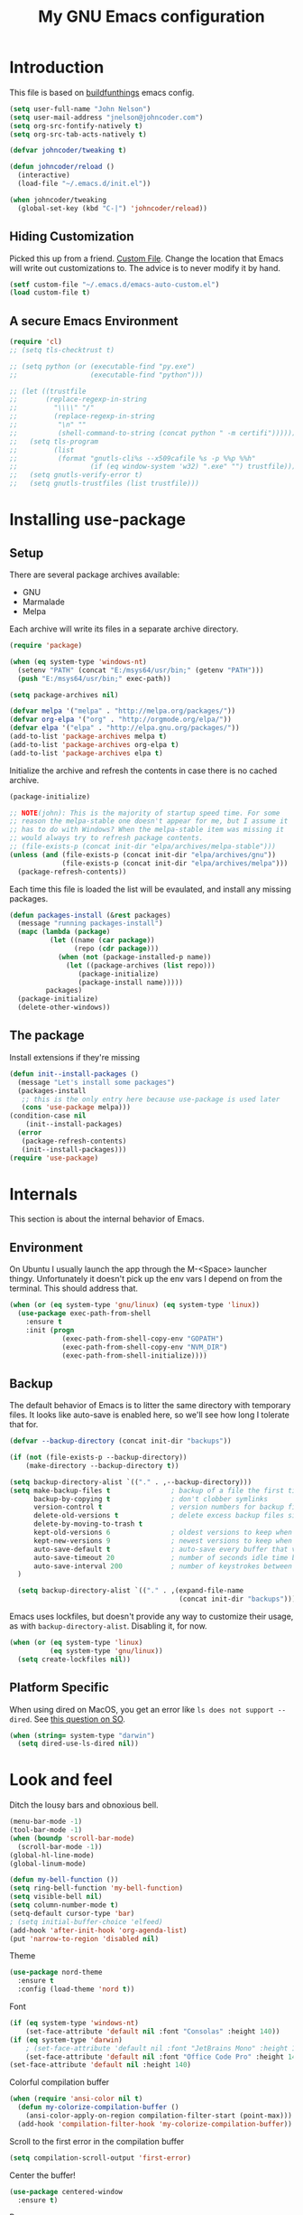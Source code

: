 #+TITLE: My GNU Emacs configuration
#+STARTUP: indent
#+OPTIONS: H:5 num:nil tags:nil toc:nil timestamps:t
#+LAYOUT: post
#+DESCRIPTION: Loading emacs configuration using org-babel, based on [[https://gitlab.com/buildfunthings/emacs-config/blob/master/loader.org][buildfunthings]]
#+TAGS: emacs
#+CATEGORIES: editing

* Introduction

This file is based on [[https://gitlab.com/buildfunthings/emacs-config/blob/master/loader.org][buildfunthings]] emacs config.

#+BEGIN_SRC emacs-lisp
  (setq user-full-name "John Nelson")
  (setq user-mail-address "jnelson@johncoder.com")
  (setq org-src-fontify-natively t)
  (setq org-src-tab-acts-natively t)

  (defvar johncoder/tweaking t)

  (defun johncoder/reload ()
    (interactive)
    (load-file "~/.emacs.d/init.el"))

  (when johncoder/tweaking
    (global-set-key (kbd "C-|") 'johncoder/reload))
#+END_SRC

** Hiding Customization

Picked this up from a friend. [[https://www.emacswiki.org/emacs/CustomFile][Custom File]]. Change the location that Emacs will write out customizations to. The advice is to never modify it by hand.

#+BEGIN_SRC emacs-lisp
(setf custom-file "~/.emacs.d/emacs-auto-custom.el")
(load custom-file t)
#+END_SRC
** A secure Emacs Environment

#+BEGIN_SRC emacs-lisp
(require 'cl)
;; (setq tls-checktrust t)

;; (setq python (or (executable-find "py.exe")
;;                  (executable-find "python")))

;; (let ((trustfile
;;       (replace-regexp-in-string
;;         "\\\\" "/"
;;         (replace-regexp-in-string
;;          "\n" ""
;;          (shell-command-to-string (concat python " -m certifi"))))))
;;   (setq tls-program
;;         (list
;;          (format "gnutls-cli%s --x509cafile %s -p %%p %%h"
;;                  (if (eq window-system 'w32) ".exe" "") trustfile)))
;;   (setq gnutls-verify-error t)
;;   (setq gnutls-trustfiles (list trustfile)))
#+END_SRC
* Installing use-package
** Setup
There are several package archives available:
- GNU
- Marmalade
- Melpa

Each archive will write its files in a separate archive directory.

#+BEGIN_SRC emacs-lisp
  (require 'package)

  (when (eq system-type 'windows-nt)
    (setenv "PATH" (concat "E:/msys64/usr/bin;" (getenv "PATH")))
    (push "E:/msys64/usr/bin;" exec-path))
#+END_SRC

#+NAME: credmp-package-infrastructure
#+BEGIN_SRC emacs-lisp
  (setq package-archives nil)

  (defvar melpa '("melpa" . "http://melpa.org/packages/"))
  (defvar org-elpa '("org" . "http://orgmode.org/elpa/"))
  (defvar elpa '("elpa" . "http://elpa.gnu.org/packages/"))
  (add-to-list 'package-archives melpa t)
  (add-to-list 'package-archives org-elpa t)
  (add-to-list 'package-archives elpa t)
#+END_SRC

Initialize the archive and refresh the contents in case there is no cached archive.

#+BEGIN_SRC emacs-lisp
  (package-initialize)

  ;; NOTE(john): This is the majority of startup speed time. For some
  ;; reason the melpa-stable one doesn't appear for me, but I assume it
  ;; has to do with Windows? When the melpa-stable item was missing it
  ;; would always try to refresh package contents.
  ;; (file-exists-p (concat init-dir "elpa/archives/melpa-stable")))
  (unless (and (file-exists-p (concat init-dir "elpa/archives/gnu"))
               (file-exists-p (concat init-dir "elpa/archives/melpa")))
    (package-refresh-contents))
#+END_SRC

Each time this file is loaded the list will be evaulated, and install any missing packages.

#+NAME: credmp-package-installer
#+BEGIN_SRC emacs-lisp
  (defun packages-install (&rest packages)
    (message "running packages-install")
    (mapc (lambda (package)
            (let ((name (car package))
                  (repo (cdr package)))
              (when (not (package-installed-p name))
                (let ((package-archives (list repo)))
                   (package-initialize)
                   (package-install name)))))
           packages)
    (package-initialize)
    (delete-other-windows))
#+END_SRC

** The package

Install extensions if they're missing

#+NAME: credmp-package-installer
#+BEGIN_SRC emacs-lisp
  (defun init--install-packages ()
    (message "Let's install some packages")
    (packages-install
     ;; this is the only entry here because use-package is used later
     (cons 'use-package melpa)))
  (condition-case nil
      (init--install-packages)
    (error
     (package-refresh-contents)
     (init--install-packages)))
  (require 'use-package)
#+END_SRC

* Internals
This section is about the internal behavior of Emacs.

** Environment
On Ubuntu I usually launch the app through the M-<Space> launcher
thingy. Unfortunately it doesn't pick up the env vars I depend on from
the terminal. This should address that.

#+BEGIN_SRC emacs-lisp
  (when (or (eq system-type 'gnu/linux) (eq system-type 'linux))
    (use-package exec-path-from-shell
      :ensure t
      :init (progn
               (exec-path-from-shell-copy-env "GOPATH")
               (exec-path-from-shell-copy-env "NVM_DIR")
               (exec-path-from-shell-initialize))))
#+END_SRC
** Backup

The default behavior of Emacs is to litter the same directory with temporary files. It looks like auto-save is enabled here, so we'll see how long I tolerate that for.

#+BEGIN_SRC emacs-lisp
  (defvar --backup-directory (concat init-dir "backups"))

  (if (not (file-exists-p --backup-directory))
      (make-directory --backup-directory t))

  (setq backup-directory-alist `(("." . ,--backup-directory)))
  (setq make-backup-files t               ; backup of a file the first time it is saved.
        backup-by-copying t               ; don't clobber symlinks
        version-control t                 ; version numbers for backup files
        delete-old-versions t             ; delete excess backup files silently
        delete-by-moving-to-trash t
        kept-old-versions 6               ; oldest versions to keep when a new numbered backup is made (default: 2)
        kept-new-versions 9               ; newest versions to keep when a new numbered backup is made (default: 2)
        auto-save-default t               ; auto-save every buffer that visits a file
        auto-save-timeout 20              ; number of seconds idle time before auto-save (default: 30)
        auto-save-interval 200            ; number of keystrokes between auto-saves (default: 300)
    )

    (setq backup-directory-alist `(("." . ,(expand-file-name
                                            (concat init-dir "backups")))))
#+END_SRC

Emacs uses lockfiles, but doesn't provide any way to customize their usage, as with =backup-directory-alist=. Disabling it, for now.

#+begin_src emacs-lisp
  (when (or (eq system-type 'linux)
            (eq system-type 'gnu/linux))
    (setq create-lockfiles nil))
#+end_src
** Platform Specific
When using dired on MacOS, you get an error like =ls does not support --dired=. See [[https://stackoverflow.com/questions/25125200/emacs-error-ls-does-not-support-dired][this question on SO]].
#+BEGIN_SRC emacs-lisp
(when (string= system-type "darwin")
  (setq dired-use-ls-dired nil))
#+END_SRC
* Look and feel

Ditch the lousy bars and obnoxious bell.

#+BEGIN_SRC emacs-lisp
  (menu-bar-mode -1)
  (tool-bar-mode -1)
  (when (boundp 'scroll-bar-mode)
    (scroll-bar-mode -1))
  (global-hl-line-mode)
  (global-linum-mode)

  (defun my-bell-function ())
  (setq ring-bell-function 'my-bell-function)
  (setq visible-bell nil)
  (setq column-number-mode t)
  (setq-default cursor-type 'bar)
  ; (setq initial-buffer-choice 'elfeed)
  (add-hook 'after-init-hook 'org-agenda-list)
  (put 'narrow-to-region 'disabled nil)
#+END_SRC

Theme

#+begin_src emacs-lisp
  (use-package nord-theme
    :ensure t
    :config (load-theme 'nord t))
#+end_src

Font

#+NAME: credmp-package-installer
#+BEGIN_SRC emacs-lisp
  (if (eq system-type 'windows-nt)
      (set-face-attribute 'default nil :font "Consolas" :height 140))
  (if (eq system-type 'darwin)
      ; (set-face-attribute 'default nil :font "JetBrains Mono" :height 140))
      (set-face-attribute 'default nil :font "Office Code Pro" :height 140))
  (set-face-attribute 'default nil :height 140)
#+END_SRC

Colorful compilation buffer

#+BEGIN_SRC emacs-lisp
(when (require 'ansi-color nil t)
  (defun my-colorize-compilation-buffer ()
    (ansi-color-apply-on-region compilation-filter-start (point-max)))
  (add-hook 'compilation-filter-hook 'my-colorize-compilation-buffer))
#+END_SRC

Scroll to the first error in the compilation buffer

#+BEGIN_SRC emacs-lisp
(setq compilation-scroll-output 'first-error)
#+END_SRC

Center the buffer!

#+begin_src emacs-lisp
  (use-package centered-window
    :ensure t)
#+end_src

Beacon
#+begin_src emacs-lisp
  (use-package beacon
    :ensure t
    :init
    (setq beacon-blink-when-point-moves 1)
    (beacon-mode 1))
#+end_src

[[https://www.emacswiki.org/emacs/TransparentEmacs][Transparency]] in the emacs client frame is pretty nice to have. I elected not to bind this to keys for simplicity. To enable, run:

=M-x toggle-transparency=

#+BEGIN_SRC emacs-lisp
(defun toggle-transparency ()
  (interactive)
  (let ((alpha (frame-parameter nil 'alpha)))
    (set-frame-parameter
      nil 'alpha
      (if (eql (cond ((numberp alpha) alpha)
                     ((numberp (cdr alpha)) (cdr alpha))
                     ;; Also handle undocumented (<active> <inactive>) form.
                     ((numberp (cadr alpha)) (cadr alpha)))
               100)
          '(85 . 50) '(100 . 100)))))
#+END_SRC

Emoji support!

#+BEGIN_SRC emacs-lisp
  (use-package emojify
    :ensure t
    :init (global-emojify-mode))
#+END_SRC

Powerline

There's an annoying bug on macOS that prevents the separator
characters from using the correct background colors. The bit about
=srgb-colorspace= pertains to fixing that.

Depending on the version of emacs that is installed, I have had to use
either =nil= or =1= for the value of =ns-use-srgb-colorspace=.

#+begin_src emacs-lisp
  (setq powerline-image-apple-rgb t)
  (use-package powerline
    :ensure t
    :config (when (eq system-type 'darwin)
              (setq ns-use-srgb-colorspace 1))
    :init (powerline-default-theme))
#+end_src

#+RESULTS:

** Editor
#+BEGIN_SRC emacs-lisp
  (delete-selection-mode 1)
#+END_SRC

** Moving Around
*** Bookmarks
#+BEGIN_SRC emacs-lisp
  ;; (use-package bm
  ;;   :ensure t
  ;;   :bind (("C-c =" . bm-toggle)
  ;;          ("C-c [" . bm-previous)
  ;;          ("C-c ]" . bm-next)))
#+END_SRC

*** Ivy/Counsel/Swiper

#+BEGIN_SRC emacs-lisp
  (use-package counsel
    :ensure t
    :bind
    (("M-x" . counsel-M-x)
     ("M-y" . counsel-yank-pop)
     :map ivy-minibuffer-map
     ("M-y" . ivy-next-line)))

   (use-package swiper
     ;; :pin melpa-stable
     :diminish ivy-mode
     :ensure t
     :bind*
     (("C-s" . swiper)
      ("C-c C-r" . ivy-resume)
      ("C-x C-f" . counsel-find-file)
      ("C-c h f" . counsel-describe-function)
      ("C-c h v" . counsel-describe-variable)
      ("C-c i u" . counsel-unicode-char)
      ("M-i" . counsel-imenu)
      ("C-c g" . counsel-git)
      ("C-c j" . counsel-git-grep)
      ("C-c k" . counsel-ag)
      ("C-c l" . scounsel-locate))
     :config
     (progn
       (ivy-mode 1)
       (setq ivy-use-virtual-buffers t)
       (define-key read-expression-map (kbd "C-r") #'counsel-expression-history)
       (ivy-set-actions
        'counsel-find-file
        '(("d" (lambda (x) (delete-file (expand-file-name x)))
           "delete"
           )))
       (ivy-set-actions
        'ivy-switch-buffer
        '(("k"
           (lambda (x)
             (kill-buffer x)
             (ivy--reset-state ivy-last))
           "kill")
          ("j"
           ivy--switch-buffer-other-window-action
           "other window")))))

  (use-package counsel-projectile
    :ensure t
    :config
    (counsel-projectile-mode)
    (define-key projectile-mode-map (kbd "C-c p") 'projectile-command-map))

  (use-package ivy-hydra :ensure t)
#+END_SRC
*** Beginning of Line
Defines a different behavior for `C-a`, moving to the first character
instead of the true beginning of the line. If the cursor is already at
the logical beginning of the line it will jump to the actual beginning
of the line. From: [[http://pages.sachachua.com/.emacs.d/Sacha.html#org5564fb9][sachachua.com/.emacs.d]]

#+BEGIN_SRC emacs-lisp
  (defun my/smarter-move-beginning-of-line (arg)
    "Move point back to indentation of beginning of line.

  Move point to the first non-whitespace character on this line.
  If point is already there, move to the beginning of the line.
  Effectively toggle between the first non-whitespace character and
  the beginning of the line.

  If ARG is not nil or 1, move forward ARG - 1 lines first.  If
  point reaches the beginning or end of the buffer, stop there."
    (interactive "^p")
    (setq arg (or arg 1))

    ;; Move lines first
    (when (/= arg 1)
      (let ((line-move-visual nil))
        (forward-line (1- arg))))

    (let ((orig-point (point)))
      (back-to-indentation)
      (when (= orig-point (point))
        (move-beginning-of-line 1))))

  ;; remap C-a to `smarter-move-beginning-of-line'
  (global-set-key [remap move-beginning-of-line]
                  'my/smarter-move-beginning-of-line)
#+END_SRC
*** Misc
#+begin_src emacs-lisp
(use-package smartparens
  :ensure t
  :config (smartparens-global-mode 1))
#+end_src
* Productivity
** Reading
#+BEGIN_SRC emacs-lisp
(use-package nov
  :ensure t
  :config
  (add-to-list 'auto-mode-alist '("\\.epub\\'" . nov-mode)))

(use-package pdf-tools
  :ensure t)
#+END_SRC
** Org
Lately I've been having trouble getting org stuff to compile? I found [[https://emacs.stackexchange.com/a/58672][this answer]] on emacs.stackexchange.com

#+BEGIN_SRC emacs-lisp
(add-to-list 'load-path "~/.emacs.d/elpa/org*")  
(setq load-prefer-newer t)
#+END_SRC

Then, all the usual stuff...

#+BEGIN_SRC emacs-lisp
      (use-package org
        :ensure org-plus-contrib)

  (require 'org-habit)
  (defun org-drill-all ()
    "Begins an org-drill session using all notes."
    (interactive)
    (org-drill
     (directory-files-recursively "~/org/notes/" "\.org$")))

  (setf org-refile-targets '((org-agenda-files :maxlevel . 2))
        org-startup-indented t
        org-agenda-span 'day
        ;; org-log-into-drawer t
        org-clock-idle-time 10
        org-return-follows-link t
        org-special-ctrl-a/e t
        org-pretty-entities t
        org-pretty-entities-include-sub-superscripts t
        org-agenda-skip-scheduled-if-deadline-is-shown t
        org-drill-learn-fraction 0.3
        org-log-done 'time)
  (add-to-list 'org-modules 'org-habit t)
  (setq org-habit-graph-column 80)
  (use-package gnuplot
    :ensure t)
  (org-babel-do-load-languages
   'org-babel-load-languages
   '((dot . t)
     (ruby . t)
     (python . t)
     (restclient . t)
     (js . t)
     (gnuplot . t)
     (shell . t)
     (plantuml . t)
     (sql . t)))
  (setq org-confirm-babel-evaluate nil)

  (setq org-plantuml-jar-path
        (expand-file-name "~/Downloads/plantuml.jar"))

  (use-package elfeed
    :ensure t)
  (require 'elfeed)
  (use-package elfeed-org
    :ensure t)

  ;; (require 'org-drill)
  (use-package org-drill
    :ensure t)

      ;; NOTE(john): Because template expansions are borked?
      ;; SEE: https://github.com/syl20bnr/spacemacs/issues/11798
      (require 'org-tempo)

      (define-key global-map "\C-ca" 'org-agenda)
      (define-key global-map "\C-cc" 'org-capture)
      (define-key global-map "\C-cl" 'org-store-link)

      (setq org-agenda-files (list "~/org"))

      (add-hook 'org-mode-hook 'visual-line-mode)
      (add-hook 'org-mode-hook 'flyspell-mode)
      (add-hook 'org-mode-hook 'org-display-inline-images)

      (defun johncoder/chmod-after-tangle ()
        "Some tangled files are intended to be executed."
        (when (string-suffix-p ".sh" (buffer-file-name))
          (set-file-modes (buffer-file-name) #o755)))
      (add-hook 'org-babel-post-tangle-hook 'johncoder/chmod-after-tangle)

      (setq org-timer-done-hook nil)
      (when (and (eq system-type 'darwin) (not t)) ; NOTE(john): disable this because that sound isn't available
        (add-hook 'org-timer-done-hook
                  (lambda ()
                    (shell-command "afplay -v 5 ~/Downloads/level-up.mp3"))))

      (defun org-drill-all ()
        "Begins an org-drill session using all notes."
        (interactive)
        (org-drill
          (directory-files-recursively "~/org/notes/" "\.org$")))

      (setf org-refile-targets '((org-agenda-files :maxlevel . 2))
            org-startup-indented t
            org-agenda-span 'day
            ;; org-log-into-drawer t
            org-clock-idle-time 10
            org-return-follows-link t
            org-special-ctrl-a/e t
            org-pretty-entities t
            org-pretty-entities-include-sub-superscripts t
            org-agenda-skip-scheduled-if-deadline-is-shown t
            org-drill-learn-fraction 0.3
            org-log-done 'time)
      (add-to-list 'org-modules 'org-habit t)
      (setq org-habit-graph-column 80)
      (use-package gnuplot
        :ensure t)
      (org-babel-do-load-languages
        'org-babel-load-languages
        '((dot . t)
          (lisp . t)
          (ruby . t)
          (python . t)
          (restclient . t)
          (js . t)
          (gnuplot . t)
          (shell . t)
          (plantuml . t)))
      (setq org-confirm-babel-evaluate nil)

      (setq org-plantuml-jar-path
          (expand-file-name "~/Downloads/plantuml.jar"))

      (use-package elfeed
        :ensure t)
      (require 'elfeed)
      (use-package elfeed-org
        :ensure t)

      (use-package elfeed-goodies
        :ensure t)

      ;; (require 'elfeed-org)
      ;; (require 'elfeed-goodies)
      (elfeed-org)
      (elfeed-goodies/setup)
      (setq rmh-elfeed-org-files '("~/org/rss.org"))
      (setf elfeed-db-directory "~/org/elfeed-db")
      (setf elfeed-goodies/entry-pane-position 'bottom)

      (use-package org-roam
        :ensure t
        :hook (after-init . org-roam-mode)
        :config (setq org-roam-directory "~/org/roam"))
#+END_SRC
** Capture Templates

| Placeholder | Description                 |
|-------------+-----------------------------|
| %U          | Inactive timestamp          |
| ~%^{Name}~  | Prompt for something        |
| %a          | Annotation (org-store-link) |
| %i          | Active region               |
| %?          | Cursor ending location      |

#+BEGIN_SRC emacs-lisp
(setq org-capture-templates
  '(
     ("a" "Agenda Item"           entry (file+headline "~/org/agenda.org" "inbox") "* TODO %?\nSCHEDULED: %T\n")
     ("c" "Clock item"            item  (clock) "  - %i%?")
     ("p" "Pager Duty Log Item"   plain (file+headline "~/org/pagerduty.org" "Log")  "** %U by @johncoder %^g\n%?" :prepend t :kill-buffer t)
     ("w" "Work Note"             entry (file+headline "~/org/work.org" "inbox") "* TODO %?\n")
     ("r" "Work Note (reference)" entry (file+headline "~/org/work.org" "inbox") "* TODO %?\n%a\n")
     ("j" "Append journal entry"  entry (file+datetree "~/org/journal.org")      "* %U %^{Title}\n%?")
     ("t" "Micro Blog Entry"      plain (file+headline "~/org/micro-blog.org" "Micro Blog")   "** %U by @johncoder %^g\n%?" :prepend t :kill-buffer t)
     ("f" "Flash Card"            entry (file+headline "~/org/notes/inbox.org" "new") "* Flash Card: %^{Title} :drill:\n%^{Question}\n\n** Answer\nLINK: %a\n\n#+BEGIN_QUOTE\n%i\n#+END_QUOTE")
        ))
#+END_SRC

** Quick Tools
In the web development world it's pretty common to use uuids, and while working in documentation or sample code it has been helpful to generate sample values.
#+BEGIN_SRC emacs-lisp
  (require 'org-id) ; I don't think I need this
  (defun uuid ()
    "Generate and insert a uuid.
  From http://ergoemacs.org/emacs/elisp_generate_uuid.html"
    (interactive)
    (let ((myStr (md5 (format "%s%s%s%s%s%s%s%s%s%s"
                                (user-uid)
                                (emacs-pid)
                                (system-name)
                                (user-full-name)
                                (current-time)
                                (emacs-uptime)
                                (garbage-collect)
                                (buffer-string)
                                (random)
                                (recent-keys)))))
        (insert (format "%s-%s-4%s-%s%s-%s"
                        (substring myStr 0 8)
                        (substring myStr 8 12)
                        (substring myStr 13 16)
                        (format "%x" (+ 8 (random 4)))
                        (substring myStr 17 20)
                        (substring myStr 20 32)))))
#+END_SRC

* Version Control

#+NAME: magit
#+BEGIN_SRC emacs-lisp
  (use-package magit
    :ensure t
    :config
    (global-set-key (kbd "C-c m") 'magit-status))
#+END_SRC

* Programming
** General
Nix

#+BEGIN_SRC emacs-lisp
  (use-package nix-mode
    :ensure t
    :mode "\\.nix\\'")
#+END_SRC

#+BEGIN_SRC emacs-lisp
  ;; Colorful Markers
  (setq fixme-modes '(c++-mode c-mode emacs-lisp-mode js2-mode go-mode python-mode rjsx-mode typescript-mode))
  (make-face 'font-lock-fixme-face)
  (make-face 'font-lock-study-face)
  (make-face 'font-lock-important-face)
  (make-face 'font-lock-question-face)
  (make-face 'font-lock-note-face)
  (make-face 'font-lock-see-face)
  (mapc (lambda (mode)
          (font-lock-add-keywords
           mode
           '(("\\<\\(TODO\\)" 1 'font-lock-fixme-face t)
             ("\\<\\(STUDY\\)" 1 'font-lock-study-face t)
             ("\\<\\(IMPORTANT\\)" 1 'font-lock-important-face t)
             ("\\<\\(QUESTION\\)" 1 'font-lock-question-face t)
             ("\\<\\(SEE\\)" 1 'font-lock-see-face t)
             ("\\<\\(NOTE\\)" 1 'font-lock-note-face t))))
        fixme-modes)
  (modify-face 'font-lock-fixme-face "#BF616A" nil nil t nil t nil nil)
  (modify-face 'font-lock-study-face "#8FBCBB" nil nil t nil t nil nil)
  (modify-face 'font-lock-important-face "#EBCB8B" nil nil t nil t nil nil)
  (modify-face 'font-lock-question-face "#D08770" nil nil t nil t nil nil)
  (modify-face 'font-lock-see-face "#5E81AC" nil nil t nil t nil nil)
  (modify-face 'font-lock-note-face "#B48EAD" nil nil t nil t nil nil)
#+END_SRC

*Flycheck Mode*

#+BEGIN_SRC emacs-lisp
(use-package flycheck
  :ensure t
  :init (global-flycheck-mode))
#+END_SRC


*Company Mode*

#+BEGIN_SRC emacs-lisp
  (defvar +lsp-company-backends 'company-capf)
  (use-package company
    :ensure t
    :init (add-hook 'after-init-hook 'global-company-mode))

  (setq gc-cons-threshold 100000000)
  (setq read-process-output-max (* 1024 1024)) ;; 1mb
  (setq lsp-completion-provider :capf)

  ;; TODO(john): if s-l doesn't work out, it can be changed
  ;; (setq lsp-keymap-prefix "C-;")
  (use-package lsp-mode
    :ensure t
    :hook ((go-mode . lsp)
           (ruby-mode . lsp))
    :commands lsp)
  (use-package company-lsp
    :ensure t)
#+END_SRC

#+RESULTS:

*Web Mode*

#+BEGIN_SRC emacs-lisp
  (use-package web-mode
    :ensure t
    :config
    (add-to-list 'auto-mode-alist '("\\.html?\\'" . web-mode))
    (add-to-list 'auto-mode-alist '("\\.hbs?\\'" . web-mode))
    (add-to-list 'auto-mode-alist '("\\.as[cp]x?\\'" . web-mode))
    (add-to-list 'auto-mode-alist '("\\.(cs|vb)*html?\\'" . web-mode))
    (setq web-mode-enable-auto-closing t)
    (setq web-mode-enable-auto-quoting t)
    (setq web-mode-markup-indent-offset 2))
#+END_SRC
** restclient
#+BEGIN_SRC emacs-lisp
  (use-package restclient
    :ensure t)
  (use-package ob-restclient
    :ensure t)
#+END_SRC
** Redis
#+begin_src emacs-lisp
  (defun jrn-redis-hook ()
    (local-set-key (kbd "C-c C-c") 'redis-send-current-line))      ; :hook (redis-cli-mode . jrn-redis-hook))

  (use-package eredis
    :ensure t)
  (use-package redis
    :ensure t)
#+end_src
** dumb jump
#+BEGIN_SRC emacs-lisp
  (use-package dumb-jump
    :ensure t
    :config
    (global-set-key (kbd "<f12>") 'dumb-jump-go)
    (global-set-key (kbd "C-=") 'dumb-jump-go)
    (global-set-key (kbd "C-<f12>") 'pop-tag-mark)
    (global-set-key (kbd "C-+") 'pop-tag-mark))
#+END_SRC

** Go
Go comes with an emacs package to invoke their [[https://github.com/golang/lint#emacs][linter]]!

#+BEGIN_SRC emacs-lisp
(add-to-list 'load-path
    (concat (getenv "GOPATH")
            "/src/golang.org/x/lint/misc/emacs"))
(add-to-list 'load-path
    (concat (getenv "HOME")
            "/go/src/golang.org/x/lint/misc/emacs"))
(require 'golint)
#+END_SRC

Go Mode

#+BEGIN_SRC emacs-lisp
  (use-package go-guru
    :ensure t)

  (defun jrn-go-mode-hook ()
    ;; TODO(john): Check and see if I really want to do this...
    (if (executable-find "goimports")
        (setq gofmt-command "goimports"))

    (add-hook 'before-save-hook 'gofmt-before-save)

    (setq imenu-generic-expression
          '(("type" "^[ \t]*type *\\([^ \t\n\r\f]*[ \t]*\\(struct\\|interface\\)\\)" 1)
            ("func" "^func *\\(.*\\)" 1)))

    (use-package gotest
      :ensure t
      :bind (("C-c , f" . go-test-current-file)
             ("C-c , t" . go-test-current-test)
             ("C-c , p" . go-test-current-project)))

    ;; SEE(john): https://melpa.org/#/go-guru
    ;; SEE(john): These are the keybindings...
    ;; https://github.com/dominikh/go-mode.el/blob/1bbe1d0cb88564e6c5b74ccd78ab87a8b9998374/go-guru.el#L106-L118
    (go-guru-hl-identifier-mode)

    (local-set-key (kbd "s-.") 'godef-jump)
    (local-set-key (kbd "s->") 'pop-tag-mark)
    (setq tab-width 4
          go-tab-width 4))

  (use-package go-mode
    :ensure t
    :hook (go-mode . jrn-go-mode-hook))

  (use-package flycheck-golangci-lint
    :ensure t
    :hook (go-mode . flycheck-golangci-lint-setup))
  (use-package company-go
    :ensure t
    :hook (go-mode . (lambda ()
                       (set (make-local-variable 'company-backends) '(company-go))
                       (company-mode))))
#+END_SRC

Here's an annoying one! Go's module files will open with the mode used
for the =Modula-2= programming language. I don't see myself using
that, so seems fitting to hijack this to be something sensible, like
=fundamental-mode=!

#+begin_src emacs-lisp
(add-to-list 'auto-mode-alist '("\\.mod" . fundamental-mode))
#+end_src
** Emacs Lisp
#+BEGIN_SRC emacs-lisp
  (setq c-default-style "bsd"
        c-basic-offset 4
        tab-width 4
        indent-tabs-mode nil)
#+END_SRC
** Lisp
#+BEGIN_SRC emacs-lisp
(use-package slime
  :ensure t)

(use-package clojure-mode
  :ensure cider)

(let ((quicklisp-filename "~/quicklisp/slime-helper.el"))
  (when (file-exists-p quicklisp-filename)
    (load (expand-file-name quicklisp-filename)))
    (setq inferior-lisp-program "/usr/bin/sbcl"))
#+END_SRC
** Python
#+BEGIN_SRC emacs-lisp
  ;(setq python-shell-interpreter "nix-shell python")
  (use-package python-info
    :ensure t)
  (setq python-shell-completion-native-enable nil)
#+END_SRC

** Ruby
#+begin_src emacs-lisp
  (use-package ruby-mode
    :ensure t
    :bind
    ((("C-c C-c" . ruby-send-region))))
#+end_src

Ruby Interpreter for repl goodness
#+begin_src emacs-lisp
  (use-package inf-ruby
    :ensure t
    :init
    (add-hook 'ruby-mode-hook 'inf-ruby-minor-mode))
#+end_src
Rake

#+begin_src emacs-lisp
(use-package rake
  :ensure t
  :config
  (eval-after-load 'projectile
    '(setq rake-completion-system projectile-completion-system)))
#+end_src
** C/C++
Make emacs behave for C

#+BEGIN_SRC emacs-lisp
  (add-hook 'c-mode-common-hook
            '(lambda ()
               (progn (c-set-style "bsd" nil)
                      (setq c-basic-offset 4))))
#+END_SRC

** C#

#+BEGIN_SRC emacs-lisp
  (use-package csharp-mode
    :ensure t)
#+END_SRC

** F#
#+BEGIN_SRC emacs-lisp
;; (use-package fsharp-mode
;;   :ensure t)
#+END_SRC
** JavaScript
Super annoying, but whenever you see these compiler warnings:

#+BEGIN_QUOTE
Warning (bytecomp): ‘beginning-of-buffer’ is for interactive use only;
use ‘(goto-char (point-min))’ instead.
Warning (bytecomp): ‘replace-string’ is for interactive use only; use
‘search-forward’ and ‘replace-match’ instead.
#+END_QUOTE

See [[https://github.com/jsx/jsx-mode.el/pull/15/files][PR to fix these warnings]]

I just went in and made the changes to =jsx-mode.el=.

#+BEGIN_SRC emacs-lisp
;;  (use-package jsx-mode
;;    :ensure t)
;;  (add-hook 'js-mode-hook (lambda () (setq js-indent-level 2)))
;;  (add-hook 'js2-mode-hook (lambda () (setq js2-basic-offset 2)))
#+END_SRC

#+begin_src emacs-lisp
  (setq js-indent-level 2)
#+end_src

React!

#+BEGIN_SRC emacs-lisp
  ;; (use-package rjsx-mode
  ;;   :ensure t)
  ;; (add-hook 'rjsx-mode-hook
  ;;   (lambda ()
  ;;     (setq indent-tabs-mode nil) ;;Use space instead of tab
  ;;     (setq js-indent-level 2) ;;space width is 2 (default is 4)
  ;;     (setq js2-strict-missing-semi-warning nil)))
  ;; (add-to-list 'auto-mode-alist '("\\/.*\\.jsx\\'" . rjsx-mode))
#+END_SRC

*Typescript*

#+begin_src emacs-lisp
  (use-package typescript-mode
    :ensure t
    :hook ((js2-mode . (lambda () (setq js2-basic-offset 2)))))
  (add-to-list 'auto-mode-alist '("\\/.*\\.jsx\\'" . typescript-mode))
  (setq typescript-indent-level 2)
#+end_src

#+BEGIN_SRC emacs-lisp
  (setq js2-basic-offset 2)
  (use-package tide
    :ensure t
    :after (typescript-mode company flycheck)
    :bind (("s-." . tide-fix))
    :hook ((typescript-mode . tide-setup)
           (typescript-mode . tide-hl-identifier-mode)
           (before-save . tide-format-before-save)))
#+END_SRC

#+BEGIN_SRC emacs-lisp
  (use-package flow-minor-mode
    :ensure t
    :hook (add-hook 'js2-mode-hook 'flow-minor-enable-automatically))
#+END_SRC

** PostgreSQL
In the past I have used [[https://www.pgadmin.org/][pgAdmin]], but I want something right in emacs.

The default connection prompts do not include a port number, thus include it ([[https://stackoverflow.com/questions/12613/specify-a-port-number-in-emacs-sql-mysql][source]]):

#+BEGIN_SRC emacs-lisp
  ;; (use-package sql-postgres
  ;;  :ensure t
  ;;  :init
  ;;  (progn
  ;;    (require 'sql)
  ;;    (add-to-list 'sql-postgres-login-params '(port))))
  (require 'sql)
  (add-to-list 'sql-postgres-login-params '(port))
#+END_SRC

** Docker
This was immediately helpful in managing docker containers from within emacs. 10/10, so far!
#+BEGIN_SRC emacs-lisp
  (use-package docker
    :ensure t)
  (use-package dockerfile-mode
    :ensure t)
  (use-package docker-tramp
    :ensure t)
  (use-package kubel
    :ensure t)
#+END_SRC

** GraphQL

#+begin_src emacs-lisp
    (use-package graphql-mode
      :ensure t)
    (use-package request
      :ensure t)
#+end_src

** SQL

#+BEGIN_SRC emacs-lisp
  (add-hook 'sql-interactive-mode-hook (lambda ()
                                           (toggle-truncate-lines t)))
#+END_SRC
** Varnish
#+BEGIN_SRC emacs-lisp
  ;; (use-package vcl-mode
  ;;   :ensure t)
#+END_SRC
** YAML
#+BEGIN_SRC emacs-lisp
(use-package yaml-mode
  :ensure t)
#+END_SRC
** Terraform
#+begin_src emacs-lisp
  (use-package terraform-mode
    :ensure t)
#+end_src
* Key bindings
** Other Window
#+BEGIN_SRC emacs-lisp
  (defun other-window-prev ()
    (interactive)
    (other-window) -1)
#+END_SRC

#+begin_src emacs-lisp
(winner-mode 1)
#+end_src
** Set
#+BEGIN_SRC emacs-lisp
  (global-set-key (kbd "C-<tab>") 'other-window)
  (global-set-key (kbd "C-S-<tab>") 'other-window-prev)
  (global-set-key (kbd "<f5>") 'compile)
  (global-set-key (kbd "s-i") 'compile)
  (global-set-key (kbd "C-<f5>") 'next-error)
  (global-set-key (kbd "C-S-<f5>") 'previous-error)
  (global-set-key (kbd "M-n") 'next-error)
  (global-set-key (kbd "M-p") 'previous-error)
  (global-set-key (kbd "M-S-n") 'next-error)
  (global-set-key (kbd "M-S-p") 'previous-error)
  (global-set-key (kbd "C-`") 'rgrep)
  (global-set-key (kbd "<f1>") 'ff-find-other-file)
  (global-set-key (kbd "<f8>") 'centered-window-mode)
#+END_SRC
